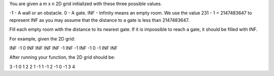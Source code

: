 You are given a m x n 2D grid initialized with these three possible
values.

-1 - A wall or an obstacle. 0 - A gate. INF - Infinity means an empty
room. We use the value 231 - 1 = 2147483647 to represent INF as you may
assume that the distance to a gate is less than 2147483647.

Fill each empty room with the distance to its nearest gate. If it is
impossible to reach a gate, it should be filled with INF.

For example, given the 2D grid:

INF -1 0 INF INF INF INF -1 INF -1 INF -1 0 -1 INF INF

After running your function, the 2D grid should be:

3 -1 0 1 2 2 1 -1 1 -1 2 -1 0 -1 3 4
